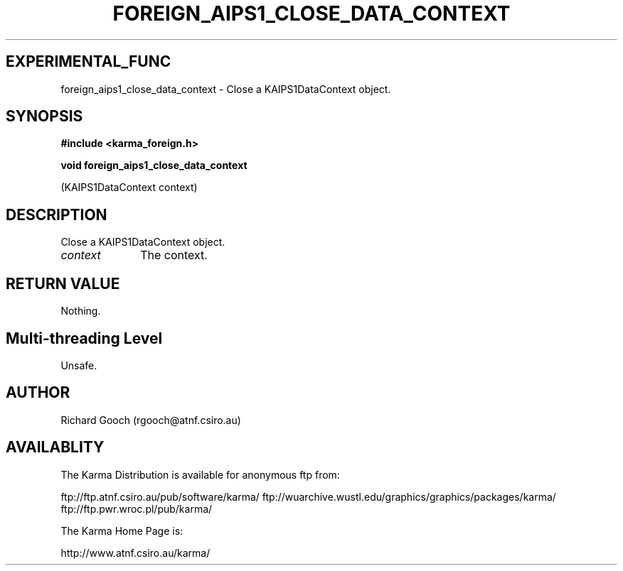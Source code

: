 .TH FOREIGN_AIPS1_CLOSE_DATA_CONTEXT 3 "24 Dec 2005" "Karma Distribution"
.SH EXPERIMENTAL_FUNC
foreign_aips1_close_data_context \- Close a KAIPS1DataContext object.
.SH SYNOPSIS
.B #include <karma_foreign.h>
.sp
.B void foreign_aips1_close_data_context
.sp
(KAIPS1DataContext context)
.SH DESCRIPTION
Close a KAIPS1DataContext object.
.IP \fIcontext\fP 1i
The context.
.SH RETURN VALUE
Nothing.
.SH Multi-threading Level
Unsafe.
.SH AUTHOR
Richard Gooch (rgooch@atnf.csiro.au)
.SH AVAILABLITY
The Karma Distribution is available for anonymous ftp from:

ftp://ftp.atnf.csiro.au/pub/software/karma/
ftp://wuarchive.wustl.edu/graphics/graphics/packages/karma/
ftp://ftp.pwr.wroc.pl/pub/karma/

The Karma Home Page is:

http://www.atnf.csiro.au/karma/
